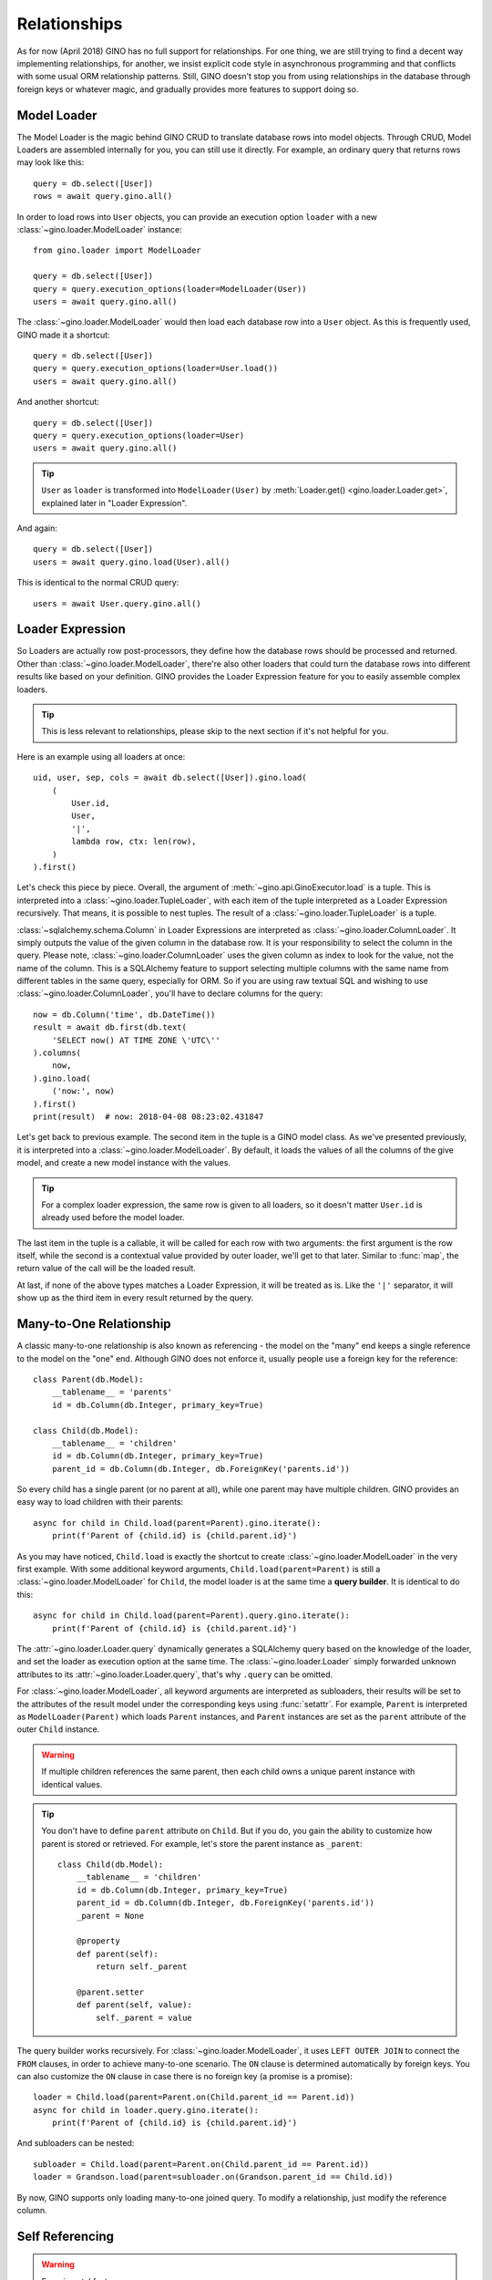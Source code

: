 =============
Relationships
=============

As for now (April 2018) GINO has no full support for relationships. For one
thing, we are still trying to find a decent way implementing relationships, for
another, we insist explicit code style in asynchronous programming and that
conflicts with some usual ORM relationship patterns. Still, GINO doesn't stop
you from using relationships in the database through foreign keys or whatever
magic, and gradually provides more features to support doing so.


Model Loader
------------

The Model Loader is the magic behind GINO CRUD to translate database rows into
model objects. Through CRUD, Model Loaders are assembled internally for you,
you can still use it directly. For example, an ordinary query that returns rows
may look like this::

    query = db.select([User])
    rows = await query.gino.all()

In order to load rows into ``User`` objects, you can provide an execution
option ``loader`` with a new :class:`~gino.loader.ModelLoader` instance::

    from gino.loader import ModelLoader

    query = db.select([User])
    query = query.execution_options(loader=ModelLoader(User))
    users = await query.gino.all()

The :class:`~gino.loader.ModelLoader` would then load each database row into a
``User`` object. As this is frequently used, GINO made it a shortcut::

    query = db.select([User])
    query = query.execution_options(loader=User.load())
    users = await query.gino.all()

And another shortcut::

    query = db.select([User])
    query = query.execution_options(loader=User)
    users = await query.gino.all()

.. tip::

    ``User`` as ``loader`` is transformed into ``ModelLoader(User)`` by
    :meth:`Loader.get() <gino.loader.Loader.get>`, explained later in "Loader
    Expression".

And again::

    query = db.select([User])
    users = await query.gino.load(User).all()

This is identical to the normal CRUD query::

    users = await User.query.gino.all()


Loader Expression
-----------------

So Loaders are actually row post-processors, they define how the database rows
should be processed and returned. Other than :class:`~gino.loader.ModelLoader`,
there're also other loaders that could turn the database rows into different
results like based on your definition. GINO provides the Loader Expression
feature for you to easily assemble complex loaders.


.. tip::

    This is less relevant to relationships, please skip to the next section if
    it's not helpful for you.

Here is an example using all loaders at once::

    uid, user, sep, cols = await db.select([User]).gino.load(
        (
            User.id,
            User,
            '|',
            lambda row, ctx: len(row),
        )
    ).first()

Let's check this piece by piece. Overall, the argument of
:meth:`~gino.api.GinoExecutor.load` is a tuple. This is interpreted into a
:class:`~gino.loader.TupleLoader`, with each item of the tuple interpreted as a
Loader Expression recursively. That means, it is possible to nest tuples. The
result of a :class:`~gino.loader.TupleLoader` is a tuple.

:class:`~sqlalchemy.schema.Column` in Loader Expressions are interpreted as
:class:`~gino.loader.ColumnLoader`. It simply outputs the value of the given
column in the database row. It is your responsibility to select the column in
the query. Please note, :class:`~gino.loader.ColumnLoader` uses the given
column as index to look for the value, not the name of the column. This is a
SQLAlchemy feature to support selecting multiple columns with the same name
from different tables in the same query, especially for ORM. So if you are
using raw textual SQL and wishing to use :class:`~gino.loader.ColumnLoader`,
you'll have to declare columns for the query::

    now = db.Column('time', db.DateTime())
    result = await db.first(db.text(
        'SELECT now() AT TIME ZONE \'UTC\''
    ).columns(
        now,
    ).gino.load(
        ('now:', now)
    ).first()
    print(result)  # now: 2018-04-08 08:23:02.431847

Let's get back to previous example. The second item in the tuple is a GINO
model class. As we've presented previously, it is interpreted into a
:class:`~gino.loader.ModelLoader`. By default, it loads the values of all the
columns of the give model, and create a new model instance with the values.

.. tip::

    For a complex loader expression, the same row is given to all loaders, so
    it doesn't matter ``User.id`` is already used before the model loader.

The last item in the tuple is a callable, it will be called for each row with
two arguments: the first argument is the row itself, while the second is a
contextual value provided by outer loader, we'll get to that later. Similar to
:func:`map`, the return value of the call will be the loaded result.

At last, if none of the above types matches a Loader Expression, it will be
treated as is. Like the ``'|'`` separator, it will show up as the third item
in every result returned by the query.


Many-to-One Relationship
------------------------

A classic many-to-one relationship is also known as referencing - the model on
the "many" end keeps a single reference to the model on the "one" end. Although
GINO does not enforce it, usually people use a foreign key for the reference::

    class Parent(db.Model):
        __tablename__ = 'parents'
        id = db.Column(db.Integer, primary_key=True)

    class Child(db.Model):
        __tablename__ = 'children'
        id = db.Column(db.Integer, primary_key=True)
        parent_id = db.Column(db.Integer, db.ForeignKey('parents.id'))

So every child has a single parent (or no parent at all), while one parent may
have multiple children. GINO provides an easy way to load children with their
parents::

    async for child in Child.load(parent=Parent).gino.iterate():
        print(f'Parent of {child.id} is {child.parent.id}')

As you may have noticed, ``Child.load`` is exactly the shortcut to create
:class:`~gino.loader.ModelLoader` in the very first example. With some
additional keyword arguments, ``Child.load(parent=Parent)`` is still a
:class:`~gino.loader.ModelLoader` for ``Child``, the model loader is at the
same time a **query builder**. It is identical to do this::

    async for child in Child.load(parent=Parent).query.gino.iterate():
        print(f'Parent of {child.id} is {child.parent.id}')

The :attr:`~gino.loader.Loader.query` dynamically generates a SQLAlchemy query
based on the knowledge of the loader, and set the loader as execution option at
the same time. The :class:`~gino.loader.Loader` simply forwarded unknown
attributes to its :attr:`~gino.loader.Loader.query`, that's why ``.query`` can
be omitted.

For :class:`~gino.loader.ModelLoader`, all keyword arguments are interpreted as
subloaders, their results will be set to the attributes of the result model
under the corresponding keys using :func:`setattr`. For example, ``Parent`` is
interpreted as ``ModelLoader(Parent)`` which loads ``Parent`` instances, and
``Parent`` instances are set as the ``parent`` attribute of the outer ``Child``
instance.

.. warning::

    If multiple children references the same parent, then each child owns a
    unique parent instance with identical values.

.. tip::

    You don't have to define ``parent`` attribute on ``Child``. But if you do,
    you gain the ability to customize how parent is stored or retrieved. For
    example, let's store the parent instance as ``_parent``::

        class Child(db.Model):
            __tablename__ = 'children'
            id = db.Column(db.Integer, primary_key=True)
            parent_id = db.Column(db.Integer, db.ForeignKey('parents.id'))
            _parent = None

            @property
            def parent(self):
                return self._parent

            @parent.setter
            def parent(self, value):
                self._parent = value

The query builder works recursively. For :class:`~gino.loader.ModelLoader`, it
uses ``LEFT OUTER JOIN`` to connect the ``FROM`` clauses, in order to achieve
many-to-one scenario. The ``ON`` clause is determined automatically by foreign
keys. You can also customize the ``ON`` clause in case there is no foreign key
(a promise is a promise)::

    loader = Child.load(parent=Parent.on(Child.parent_id == Parent.id))
    async for child in loader.query.gino.iterate():
        print(f'Parent of {child.id} is {child.parent.id}')

And subloaders can be nested::

    subloader = Child.load(parent=Parent.on(Child.parent_id == Parent.id))
    loader = Grandson.load(parent=subloader.on(Grandson.parent_id == Child.id))

By now, GINO supports only loading many-to-one joined query. To modify a
relationship, just modify the reference column.


Self Referencing
----------------

.. warning::

    Experimental feature.

Self referencing is usually used to create a tree-like structure. For example::

    class Category(db.Model):
        __tablename__ = 'categories'
        id = db.Column(db.Integer, primary_key=True)
        parent_id = db.Column(db.Integer, db.ForeignKey('categories.id'))

In order to load leaf categories with their parents, an alias is needed::

    Parent = Category.alias()

Then the query would be something like this::

    parents = db.select([Category.parent_id])
    query = Category.load(parent=Parent.on(
        Category.parent_id == Parent.id
    )).where(
        ~Category.id.in_(db.select([Category.alias().parent_id]))
    )
    async for c in query.gino.iterate():
        print(f'Leaf: {c.id}, Parent: {c.parent.id}')

The generated SQL looks like this:

.. code-block:: SQL

    SELECT categories.id, categories.parent_id, categories_1.id, categories_1.parent_id
      FROM categories LEFT OUTER JOIN categories AS categories_1
        ON categories.parent_id = categories_1.id
     WHERE categories.id NOT IN (
               SELECT categories_2.parent_id
                 FROM categories AS categories_2
           )


Other Relationships
-------------------

GINO does not have the ability to reduce a result set yet, so by now
one-to-many, many-to-many and one-to-one relationships have to be done
manually. You can do this in many different ways, the topic is out of scope.
But let's try to load a one-to-many relationship of the same child-parent
example through the :class:`~gino.loader.CallableLoader`::

    async def main():
        parents = {}

        parent_loader = Parent.load()
        child_loader = Child.load()

        def loader(row, ctx):
            parent_id = row[Parent.id]
            parent = parents.get(parent_id, None)
            if parent is None:
                parent, distinct = parent_loader.do_load(row, ctx)
                parent.children = []
                parents[parent_id] = parent
            if row[Child.id] is not None:
                child, distinct = child_loader.do_load(row, ctx)
                child.parent = parent  # two-way reference
                parent.children.append(child)

        await Parent.outerjoin(Child).select().gino.load(loader).all()

        for parent in parents.values():
            print(f'Parent: {parent.id}, children: {len(parent.children)}')
